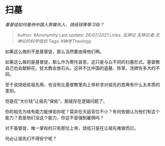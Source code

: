 * 扫墓
  :PROPERTIES:
  :CUSTOM_ID: 扫墓
  :END:

/基督徒如何看待中国人祭奠先人、烧纸钱等等习俗？/

#+BEGIN_QUOTE
  Author: #Anonymity Last update: /26/07/2021/ Links: [[无神论]]
  [[无神论者]] [[无神论的科学信仰]] Tags: #神学Theology
#+END_QUOTE

如果这么做的不是基督徒，那么当然要由得他们啊。

如果这么做的是基督徒，那么作为寄托哀思，这只是与众不同的扫墓形式。基督教自己也会献鲜花，犹太教会放石头。这并不比中国的盗墓、除草、洗碑有多大的不同。

至于说烧纸给祖先用，也没有比基督教里向上帝祈求对祖先的恩典有什么太本质的差别。

但是花“大价钱”让祖先“保佑”，那就存在逻辑问题了。

你的祖先为啥有能力能保佑你呢？莫非在天庭官位不小？有何依据认为他们有这个能力？若是他们没这个能力，你这不是强制雇佣吗？

对于基督徒，唯一掌权的只有那位上帝，烧纸只是在让祖先难做而已。

何必让祖先们不得安宁呢？
